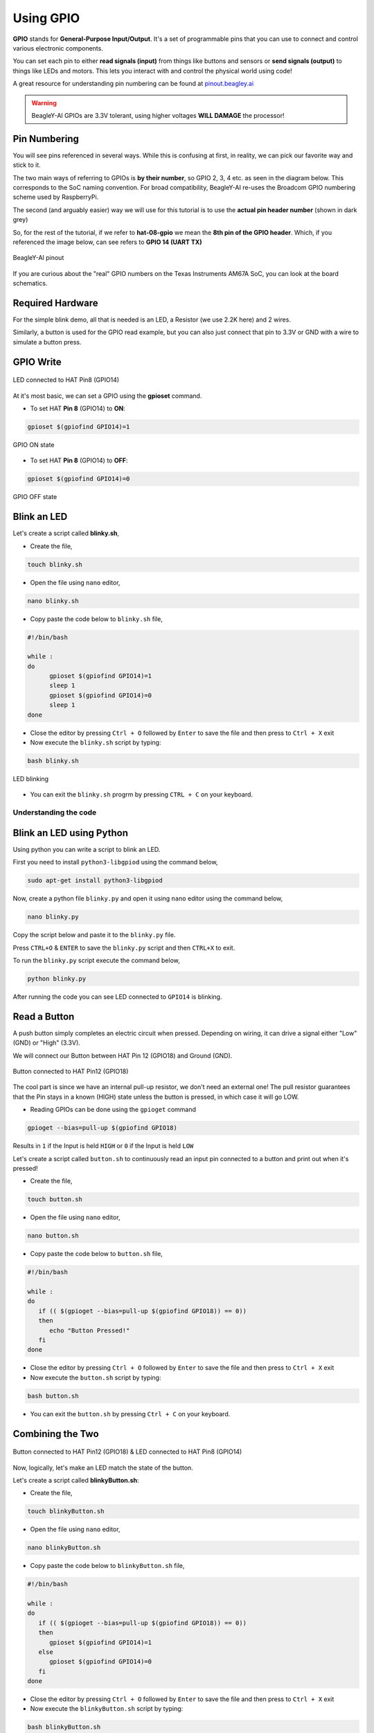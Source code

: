 .. _beagley-ai-using-gpio:

Using GPIO
#################

.. todo:: Add information about software image used for this demo.

**GPIO** stands for **General-Purpose Input/Output**. It's a set of programmable pins that you can use to connect and control various electronic components. 

You can set each pin to either **read signals (input)** from things 
like buttons and sensors or **send signals (output)** to things like LEDs and motors. This lets you interact with and control 
the physical world using code!

A great resource for understanding pin numbering can be found at `pinout.beagley.ai <https://pinout.beagley.ai/>`_ 

.. warning:: BeagleY-AI GPIOs are 3.3V tolerant, using higher voltages **WILL DAMAGE** the processor!

Pin Numbering
**********************

You will see pins referenced in several ways. While this is confusing at first, in reality, 
we can pick our favorite way and stick to it.

The two main ways of referring to GPIOs is **by their number**, so GPIO 2, 3, 4 etc. as seen in the diagram below. This corresponds
to the SoC naming convention. For broad compatibility, BeagleY-AI re-uses the Broadcom GPIO numbering scheme used by RaspberryPi. 

The second (and arguably easier) way we will use for this tutorial is to use the **actual pin header number** (shown in dark grey)

So, for the rest of the tutorial, if we refer to **hat-08-gpio** we mean the **8th pin of the GPIO header**. Which, if you referenced
the image below, can see refers to **GPIO 14 (UART TX)**

.. figure:: ../images/gpio/pinout.png
   :align: center
   :alt: BeagleY-AI pinout

   BeagleY-AI pinout


If you are curious about the "real" GPIO numbers on the Texas Instruments AM67A SoC, you can look at the board schematics. 

Required Hardware
******************

For the simple blink demo, all that is needed is an LED, a Resistor (we use 2.2K here) and 2 wires.

Similarly, a button is used for the GPIO read example, but you can also just connect that pin to 3.3V or GND with a wire 
to simulate a button press.


.. todo:: Add fritzing diagram and chapter on Pin Binding here


GPIO Write
***********

.. figure:: ../images/gpio/led-pin8.*
   :align: center
   :alt: LED connected to HAT Pin8 (GPIO14)

   LED connected to HAT Pin8 (GPIO14)

At it's most basic, we can set a GPIO using the **gpioset** command. 

- To set HAT **Pin 8** (GPIO14) to **ON**:

.. code:: console

   gpioset $(gpiofind GPIO14)=1

.. figure:: ../images/gpio/on.png
   :align: center
   :alt: GPIO ON state

   GPIO ON state

- To set HAT **Pin 8** (GPIO14) to **OFF**:

.. code:: console

   gpioset $(gpiofind GPIO14)=0

.. figure:: ../images/gpio/off.png
   :align: center
   :alt: GPIO OFF state

   GPIO OFF state

Blink an LED
**************

Let's create a script called **blinky.sh**,

- Create the file,

.. code:: console

   touch blinky.sh

- Open the file using ``nano`` editor,

.. code:: console

   nano blinky.sh

- Copy paste the code below to ``blinky.sh`` file,

.. code:: bash

   #!/bin/bash

   while :
   do
         gpioset $(gpiofind GPIO14)=1
         sleep 1
         gpioset $(gpiofind GPIO14)=0
         sleep 1
   done

- Close the editor by pressing ``Ctrl + O`` followed by ``Enter`` to save the file and then press to ``Ctrl + X`` exit

- Now execute the ``blinky.sh`` script by typing:

.. code:: console

   bash blinky.sh

.. figure:: ../images/gpio/blinky.gif
   :align: center
   :alt: LED blinking

   LED blinking

- You can exit the ``blinky.sh`` progrm by pressing ``CTRL + C`` on your keyboard.

Understanding the code
======================

.. callout::

   .. code-block:: bash

      #!/bin/bash

      while :
      do
         gpioset $(gpiofind GPIO14)=1 <1>
         sleep 1 <2>
         gpioset $(gpiofind GPIO14)=0 <3>
         sleep 1 <4>
      done

   .. annotations::

      The script is an infinite ``while`` loop in which we do the following:

      <1> set the HAT Pin 8 (GPIO14) as 1 (HIGH)

      <2> Wait 1 Second

      <3> set the HAT Pin 8 (GPIO14) as 0 (LOW)

      <4> Wait 1 Second

Blink an LED using Python
*************************

Using python you can write a script to blink an LED.

First you need to install ``python3-libgpiod`` using the command below,

.. code:: console

   sudo apt-get install python3-libgpiod

Now, create a python file ``blinky.py`` and open it using ``nano`` editor using the command below,

.. code:: console

   nano blinky.py

Copy the script below and paste it to the ``blinky.py`` file.

.. code-block:: console
   :caption: blinky.py

   import gpiod
   import time

   chip=gpiod.Chip('gpiochip2')
   lines = chip.get_line(14)
   lines.request(consumer='beagle', type=gpiod.LINE_REQ_DIR_OUT, default_val=0)

   while True:
      lines.set_value(1)
      time.sleep(1)
      lines.set_value(0)
      time.sleep(1)

Press ``CTRL+O`` & ``ENTER`` to save the ``blinky.py`` script and then ``CTRL+X`` to exit.

To run the ``blinky.py`` script execute the command below,

.. code:: console

   python blinky.py

After running the code you can see LED connected to ``GPIO14`` is blinking.

Read a Button
**************

A push button simply completes an electric circuit when pressed. Depending on wiring, it can drive a signal either "Low" (GND) or "High" (3.3V).

We will connect our Button between HAT Pin 12 (GPIO18) and Ground (GND). 

.. figure:: ../images/gpio/switch-pin12.*
   :align: center
   :alt: Button connected to HAT Pin12

   Button connected to HAT Pin12 (GPIO18)

The cool part is since we have an internal pull-up resistor, we don't need an external one!
The pull resistor guarantees that the Pin stays in a known (HIGH) state unless the button is pressed,
in which case it will go LOW.

- Reading GPIOs can be done using the ``gpioget`` command

.. code:: console

   gpioget --bias=pull-up $(gpiofind GPIO18)
   
Results in ``1`` if the Input is held ``HIGH`` or ``0`` if the Input is held ``LOW``

Let's create a script called ``button.sh`` to continuously read an input pin connected 
to a button and print out when it's pressed!

- Create the file,

.. code:: console

   touch button.sh

- Open the file using ``nano`` editor,

.. code:: console

   nano button.sh

- Copy paste the code below to ``button.sh`` file,

.. code:: bash

   #!/bin/bash

   while :
   do
      if (( $(gpioget --bias=pull-up $(gpiofind GPIO18)) == 0))
      then
         echo "Button Pressed!"
      fi
   done

- Close the editor by pressing ``Ctrl + O`` followed by ``Enter`` to save the file and then press to ``Ctrl + X`` exit

- Now execute the ``button.sh`` script by typing:

.. code:: console

   bash button.sh

- You can exit the ``button.sh`` by pressing ``Ctrl + C`` on your keyboard.

Combining the Two
**********************

.. figure:: ../images/gpio/switch-pin12-led-pin8.*
   :align: center
   :alt: Button connected to HAT Pin12 (GPIO18) & LED connected to HAT Pin8 (GPIO14)

   Button connected to HAT Pin12 (GPIO18) & LED connected to HAT Pin8 (GPIO14)

Now, logically, let's make an LED match the state of the button.

Let's create a script called **blinkyButton.sh**:

- Create the file,

.. code:: console

   touch blinkyButton.sh

- Open the file using ``nano`` editor,

.. code:: console

   nano blinkyButton.sh

- Copy paste the code below to ``blinkyButton.sh`` file,

.. code:: bash

   #!/bin/bash

   while :
   do
      if (( $(gpioget --bias=pull-up $(gpiofind GPIO18)) == 0))
      then
         gpioset $(gpiofind GPIO14)=1
      else
         gpioset $(gpiofind GPIO14)=0
      fi
   done

- Close the editor by pressing ``Ctrl + O`` followed by ``Enter`` to save the file and then press to ``Ctrl + X`` exit

- Now execute the ``blinkyButton.sh`` script by typing:

.. code:: console

   bash blinkyButton.sh

This means when we see HAT Pin 12 (GPIO18) go LOW, we know the button is pressed,
so we set HAT Pin 8 (GPIO14) (our LED) to ON, otherwise, we turn it OFF.

.. figure:: ../images/gpio/BlinkyButton.gif
   :align: center
   :alt: LED is ON when button is pressed

   LED is ON when button is pressed

- You can exit the ``blinkyButton.sh`` program by pressing ``Ctrl + C`` on your keyboard.

Understanding Internal Pull Resistors
*******************************************

Pull-up and pull-down resistors are used in digital circuits to ensure that inputs to logic settle at expected levels.

* ``Internal pull-up resistors`` connects the pin to a high voltage level (e.g., 3.3V) to ensure the pin input reads as a logic high (1) when no active device is pulling it low.

* ``Internal pull-down resistors`` connects the pin to ground (GND) to ensure the input reads as a logic low (0) when no active device is pulling it high.

These resistors prevent floating inputs and undefined states.

By default, all GPIOs on the HAT Header are configured as **Inputs with Pull-up Resistors Enabled**.

This is important for something like a button, as without it, once a button is released, it goes in an "undefined" state!

To configure Pull-ups on a per-pin basis, we can use pass the following arguments within **gpioget or gpioset**:

.. code:: console

   -B, --bias=[as-is|disable|pull-down|pull-up] (defaults to 'as-is')

The "Bias" argument has the following options:
   * **as-is** - This leaves the bias as-is... quite self explanatory
   * **disable** - This state is also known as High-Z (high impedance) where the Pin is left Floating without any bias resistor
   * **pull-down** - In this state, the pin is pulled DOWN by the internal 50KΩ resistor
   * **pull-up** - In this state, the pin is pulled UP by the internal 50KΩ resistor

For example, a command to read an input with the Bias intentionally disabled would look like this:

.. code:: bash

   gpioget --bias=disable $(gpiofind GPIO14)

Pull resistors are a foundational block of digital circuits and understanding when to (and not to) use them is important.

This article from SparkFun Electronics is a good basic primer - `Link <https://learn.sparkfun.com/tutorials/pull-up-resistors/all>`_ 

Troubleshooting
*******************

- **My script won't run!**

Make sure you gave the script execute permissions first and that you're executing it with a ``./`` before

- To make it executable:

.. code:: bash

   chmod +X scriptName.sh

- To run it:

.. code:: bash

   ./scriptName.sh


Bonus - Turn all GPIOs ON/OFF
*******************************

.. figure:: ../images/gpio/allonoff.gif
   :align: center
   :alt: All HAT GPIO toggle

   All HAT GPIO toggle

- Copy and paste this with the button on the right to turn **all pins ON**. 

.. code:: bash

   gpioset $(gpiofind GPIO14)=1 ;\ gpioset $(gpiofind GPIO15)=1 ;\ gpioset $(gpiofind GPIO17)=1 ;\ gpioset $(gpiofind GPIO18)=1 ;\ gpioset $(gpiofind GPIO27)=1 ;\ gpioset $(gpiofind GPIO22)=1 ;\ gpioset $(gpiofind GPIO23)=1 ;\ gpioset $(gpiofind GPIO24)=1 ;\ gpioset $(gpiofind GPIO10)=1 ;\ gpioset $(gpiofind GPIO9)=1 ;\ gpioset $(gpiofind GPIO25)=1 ;\ gpioset $(gpiofind GPIO11)=1 ;\ gpioset $(gpiofind GPIO8)=1 ;\ gpioset $(gpiofind GPIO7)=1 ;\ gpioset $(gpiofind GPIO1)=1 ;\ gpioset $(gpiofind GPIO6)=1 ;\ gpioset $(gpiofind GPIO12)=1 ;\ gpioset $(gpiofind GPIO13)=1 ;\ gpioset $(gpiofind GPIO19)=1 ;\ gpioset $(gpiofind GPIO16)=1 ;\ gpioset $(gpiofind GPIO26)=1 ;\ gpioset $(gpiofind GPIO21)=1

- Similarly, copy and paste this to turn **all pins OFF**. 

.. code:: bash

   gpioset $(gpiofind GPIO14)=0 ;\ gpioset $(gpiofind GPIO15)=0 ;\ gpioset $(gpiofind GPIO17)=0 ;\ gpioset $(gpiofind GPIO18)=0 ;\ gpioset $(gpiofind GPIO27)=0 ;\ gpioset $(gpiofind GPIO22)=0 ;\ gpioset $(gpiofind GPIO23)=0 ;\ gpioset $(gpiofind GPIO24)=0 ;\ gpioset $(gpiofind GPIO10)=0 ;\ gpioset $(gpiofind GPIO9)=0 ;\ gpioset $(gpiofind GPIO25)=0 ;\ gpioset $(gpiofind GPIO11)=0 ;\ gpioset $(gpiofind GPIO8)=0 ;\ gpioset $(gpiofind GPIO7)=0 ;\ gpioset $(gpiofind GPIO1)=0 ;\ gpioset $(gpiofind GPIO6)=0 ;\ gpioset $(gpiofind GPIO12)=0 ;\ gpioset $(gpiofind GPIO13)=0 ;\ gpioset $(gpiofind GPIO19)=0 ;\ gpioset $(gpiofind GPIO16)=0 ;\ gpioset $(gpiofind GPIO26)=0 ;\ gpioset $(gpiofind GPIO21)=0


Going Further
*******************

* `pinout.beagley.ai <https://pinout.beagley.ai/>`_ 
* `GPIOSet Documentation <https://manpages.debian.org/testing/gpiod/gpioset.1.en.html>`_
* `GPIOGet Documentation <https://manpages.debian.org/testing/gpiod/gpioget.1.en.html>`_
